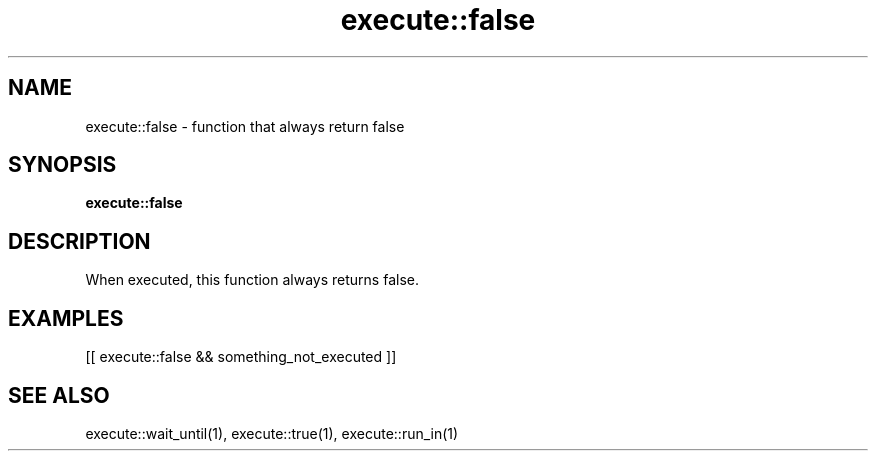 .TH execute::false 1 "June 2024" "1.0.0" "BSFPE"
.SH NAME
execute::false \- function that always return false
.SH SYNOPSIS
.B execute::false
.SH DESCRIPTION
When executed, this function always returns false.
.SH EXAMPLES
[[ execute::false && something_not_executed ]]
.SH "SEE ALSO"
execute::wait_until(1), execute::true(1), execute::run_in(1)
